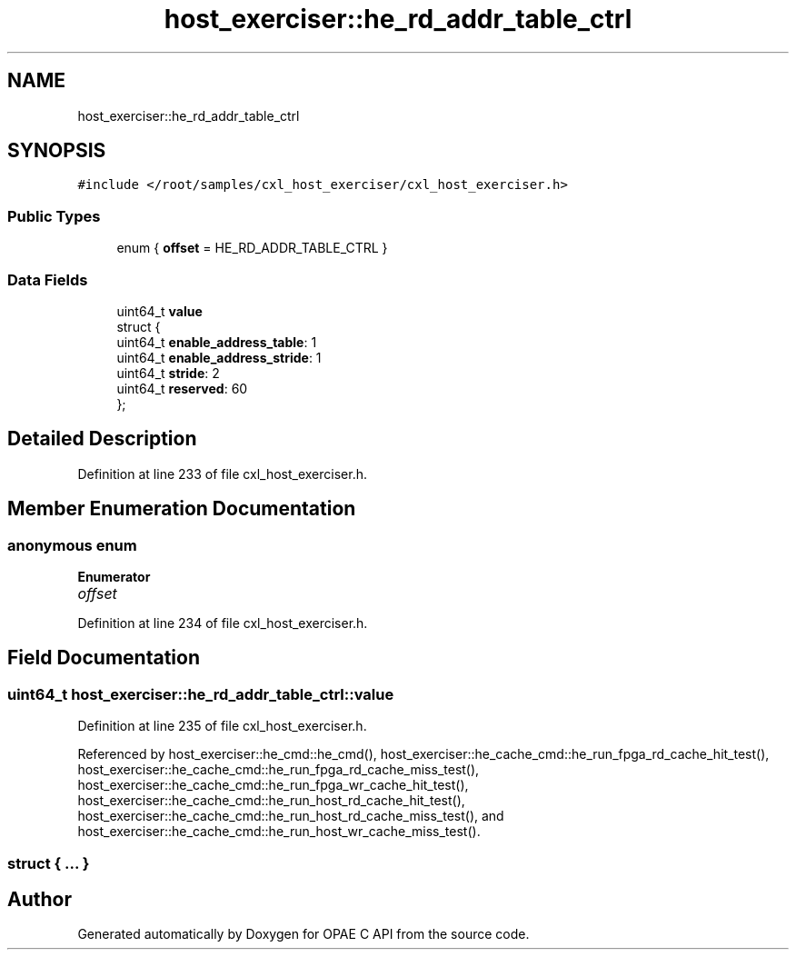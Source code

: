 .TH "host_exerciser::he_rd_addr_table_ctrl" 3 "Wed Nov 22 2023" "Version -.." "OPAE C API" \" -*- nroff -*-
.ad l
.nh
.SH NAME
host_exerciser::he_rd_addr_table_ctrl
.SH SYNOPSIS
.br
.PP
.PP
\fC#include </root/samples/cxl_host_exerciser/cxl_host_exerciser\&.h>\fP
.SS "Public Types"

.in +1c
.ti -1c
.RI "enum { \fBoffset\fP = HE_RD_ADDR_TABLE_CTRL }"
.br
.in -1c
.SS "Data Fields"

.in +1c
.ti -1c
.RI "uint64_t \fBvalue\fP"
.br
.ti -1c
.RI "struct {"
.br
.ti -1c
.RI "uint64_t \fBenable_address_table\fP: 1"
.br
.ti -1c
.RI "uint64_t \fBenable_address_stride\fP: 1"
.br
.ti -1c
.RI "uint64_t \fBstride\fP: 2"
.br
.ti -1c
.RI "uint64_t \fBreserved\fP: 60"
.br
.ti -1c
.RI "}; "
.br
.in -1c
.SH "Detailed Description"
.PP 
Definition at line 233 of file cxl_host_exerciser\&.h\&.
.SH "Member Enumeration Documentation"
.PP 
.SS "anonymous enum"

.PP
\fBEnumerator\fP
.in +1c
.TP
\fB\fIoffset \fP\fP
.PP
Definition at line 234 of file cxl_host_exerciser\&.h\&.
.SH "Field Documentation"
.PP 
.SS "uint64_t host_exerciser::he_rd_addr_table_ctrl::value"

.PP
Definition at line 235 of file cxl_host_exerciser\&.h\&.
.PP
Referenced by host_exerciser::he_cmd::he_cmd(), host_exerciser::he_cache_cmd::he_run_fpga_rd_cache_hit_test(), host_exerciser::he_cache_cmd::he_run_fpga_rd_cache_miss_test(), host_exerciser::he_cache_cmd::he_run_fpga_wr_cache_hit_test(), host_exerciser::he_cache_cmd::he_run_host_rd_cache_hit_test(), host_exerciser::he_cache_cmd::he_run_host_rd_cache_miss_test(), and host_exerciser::he_cache_cmd::he_run_host_wr_cache_miss_test()\&.
.SS "struct { \&.\&.\&. } "


.SH "Author"
.PP 
Generated automatically by Doxygen for OPAE C API from the source code\&.

